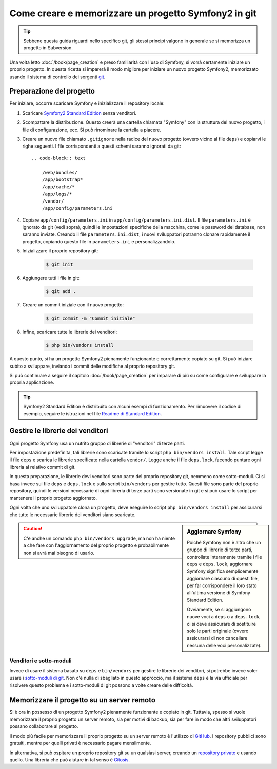 Come creare e memorizzare un progetto Symfony2 in git
=====================================================

.. tip::

    Sebbene questa guida riguardi nello specifico git, gli stessi principi
    valgono in generale se si memorizza un progetto in Subversion.

Una volta letto :doc:`/book/page_creation` e preso familiarità con l'uso
di Symfony, si vorrà certamente iniziare un proprio progetto. In questa ricetta
si imparerà il modo migliore per iniziare un nuovo progetto Symfony2, memorizzato
usando il sistema di controllo dei sorgenti `git`_.

Preparazione del progetto
-------------------------

Per iniziare, occorre scaricare Symfony e inizializzare il repository
locale:

1. Scaricare `Symfony2 Standard Edition`_ senza venditori.

2. Scompattare la distribuzione. Questo creerà una cartella chiamata "Symfony" con la
   struttura del nuovo progetto, i file di configurazione, ecc. Si può rinominare la cartella a piacere.
   
3. Creare un nuovo file chiamato ``.gitignore`` nella radice del nuovo progetto
   (ovvero vicino al file ``deps``) e copiarvi le righe seguenti. I file corrispondenti
   a questi schemi saranno ignorati da git::

    .. code-block:: text

        /web/bundles/
        /app/bootstrap*
        /app/cache/*
        /app/logs/*
        /vendor/  
        /app/config/parameters.ini

4. Copiare ``app/config/parameters.ini`` in ``app/config/parameters.ini.dist``.
   Il file ``parameters.ini`` è ignorato da git (vedi sopra), quindi le impostazioni
   specifiche della macchina, come le password del database, non saranno inviate. Creando
   il file ``parameters.ini.dist``, i nuovi sviluppatori potranno clonare rapidamente il
   progetto, copiando questo file in ``parameters.ini`` e personalizzandolo.

5. Inizializzare il proprio repository git:

    .. code-block:: bash
    
        $ git init

6. Aggiungere tutti i file in git:

    .. code-block:: bash
    
        $ git add .

7. Creare un commit iniziale con il nuovo progetto:

    .. code-block:: bash
    
        $ git commit -m "Commit iniziale"

8. Infine, scaricare tutte le librerie dei venditori:

    .. code-block:: bash
    
        $ php bin/vendors install

A questo punto, si ha un progetto Symfony2 pienamente funzionante e correttamente
copiato su git. Si può iniziare subito a sviluppare, inviando i commit delle
modifiche al proprio repository git.

Si può continuare a seguire il capitolo :doc:`/book/page_creation` per imparare
di più su come configurare e sviluppare la propria applicazione.

.. tip::

    Symfony2 Standard Edition è distribuito con alcuni esempi di funzionamento. Per
    rimuovere il codice di esempio, seguire le istruzioni nel file `Readme di Standard Edition`_.

Gestire le librerie dei venditori
---------------------------------

Ogni progetto Symfony usa un nutrito gruppo di librerie di "venditori" di terze parti.

Per impostazione predefinita, tali librerie sono scaricate tramite lo script ``php bin/vendors install``.
Tale script legge il file ``deps`` e scarica le librerie specificate nella cartella
``vendor/``. Legge anche il file ``deps.lock``, facendo puntare ogni libreria al
relativo commit di git.

In questa preparazione, le librerie devi venditori sono parte del proprio repository git,
nemmeno come sotto-moduli. Ci si basa invece sui file ``deps`` e ``deps.lock`` e sullo
script ``bin/vendors`` per gestire tutto. Questi file sono parte del proprio repository,
quindi le versioni necessarie di ogni libreria di terze parti sono versionate in git
e si può usare lo script per mantenere il proprio progetto
aggiornato.

Ogni volta che uno sviluppatore clona un progetto, deve eseguire lo script ``php bin/vendors install``
per assicurarsi che tutte le necessarie librerie dei venditori siano scaricate.

.. sidebar:: Aggiornare Symfony

    Poiché Symfony non è altro che un gruppo di librerie di terze parti, controllate
    interamente tramite i file ``deps`` e ``deps.lock``,
    aggiornare Symfony significa semplicemente aggiornare ciascuno di questi file,
    per far corrispondere il loro stato all'ultima versione di Symfony Standard Edition.

    Ovviamente, se si aggiungono nuove voci a ``deps`` o a ``deps.lock``, ci si deve
    assicurare di sostituire solo le parti originale (ovvero assicurarsi di non
    cancellare nessuna delle voci personalizzate).

.. caution::

    C'è anche un comando ``php bin/vendors upgrade``, ma non ha niente a che fare con
    l'aggiornamento del proprio progetto e probabilmente non si avrà mai bisogno di
    usarlo.

Venditori e sotto-moduli
~~~~~~~~~~~~~~~~~~~~~~~~

Invece di usare il sistema basato su ``deps`` e ``bin/vendors`` per gestire le librerie
dei venditori, si potrebbe invece voler usare i `sotto-moduli di git`_.
Non c'è nulla di sbagliato in questo approccio, ma il sistema ``deps`` è la via
ufficiale per risolvere questo problema e i sotto-moduli di git possono a volte
creare delle difficoltà.

Memorizzare il progetto su un server remoto
-------------------------------------------

Si è ora in possesso di un progetto Symfony2 pienamente funzionante e copiato in git.
Tuttavia, spesso si vuole memorizzare il proprio progetto un server remoto, sia per
motivi di backup, sia per fare in modo che altri sviluppatori possano collaborare
al progetto.

Il modo più facile per memorizzare il proprio progetto su un server remoto è l'utilizzo
di `GitHub`_. I repository pubblici sono gratuiti, mentre per quelli privati è necessario
pagare mensilmente.

In alternativa, si può ospitare un proprio repository git su un qualsiasi server, creando
un `repository privato`_ e usando quello. Una libreria che può aiutare in tal senso
è `Gitosis`_.

.. _`git`: http://git-scm.com/
.. _`Symfony2 Standard Edition`: http://symfony.com/download
.. _`Readme di Standard Edition`: https://github.com/symfony/symfony-standard/blob/master/README.md
.. _`sotto-moduli di git`: http://book.git-scm.com/5_submodules.html
.. _`GitHub`: https://github.com/
.. _`repository privato`: http://progit.org/book/ch4-4.html
.. _`Gitosis`: https://github.com/res0nat0r/gitosis
